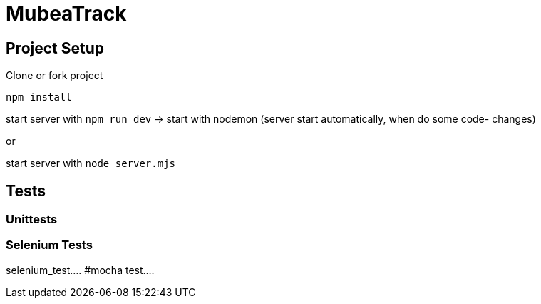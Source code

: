 = MubeaTrack

== Project Setup

Clone or fork project


....
npm install
....




start server with `npm run dev` -> start with nodemon (server start automatically, when do some code- changes)

or

start server with `node server.mjs`

== Tests

=== Unittests

=== Selenium Tests
selenium_test....
#mocha test....
